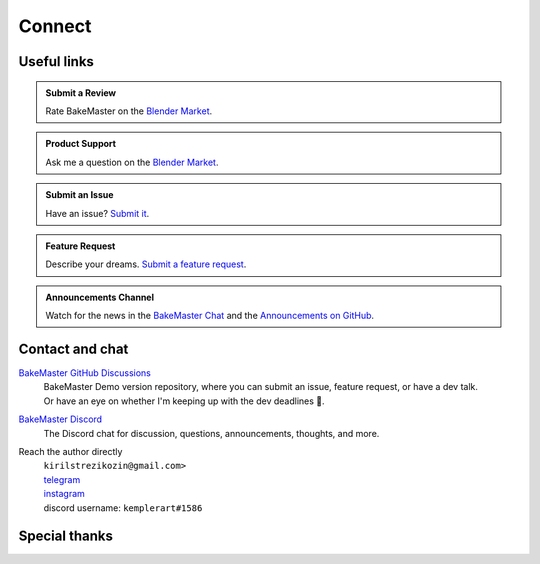 =======
Connect
=======

Useful links
============

.. admonition:: Submit a Review
    :class: hint

    Rate BakeMaster on the `Blender Market <https://blendermarket.com/products/bakemaster/ratings>`__.

.. admonition:: Product Support
    :class: hint

    Ask me a question on the `Blender Market <https://blendermarket.com/products/bakemaster>`__.

.. admonition:: Submit an Issue
    :class: note

    Have an issue? `Submit it <https://github.com/KirilStrezikozin/BakeMaster-Blender-Addon/issues/new/choose>`__.

.. admonition:: Feature Request
    :class: note

    Describe your dreams. `Submit a feature request <https://github.com/KirilStrezikozin/BakeMaster-Blender-Addon/issues/new/choose>`__.

.. admonition:: Announcements Channel
    :class: idea

    Watch for the news in the `BakeMaster Chat <https://discord.gg/2ePzzzMBf4>`__ and the `Announcements on GitHub <https://github.com/KirilStrezikozin/BakeMaster-Blender-Addon/discussions/categories/announcements>`__.

Contact and chat
================

`BakeMaster GitHub Discussions <https://github.com/KirilStrezikozin/BakeMaster-Blender-Addon/discussions>`__
    | BakeMaster Demo version repository, where you can submit an issue, feature request, or have a dev talk.
    | Or have an eye on whether I'm keeping up with the dev deadlines 👀.

`BakeMaster Discord <https://discord.gg/2ePzzzMBf4>`__
    The Discord chat for discussion, questions, announcements, thoughts, and more.

Reach the author directly
    | ``kirilstrezikozin@gmail.com>``
    | `telegram <https://t.me/kemplerart>`__
    | `instagram <https://www.instagram.com/kemplerart/>`__
    | discord username: ``kemplerart#1586``


Special thanks
==============

.. cssclass:: admonition-special-thanks

    | Shoutout to the whole BakeMaster Discord squad (even considering it's relatively small).
    | Each of you lifts my spirit and soul to continue development!
    | BakeMaster is BakeMaster, thanks to you! 
    | 🤩

.. cssclass:: admonition-special-thanks

    | Shoutout to each BakeMaster financial supporter.
    | You give me additional driving force!
    | 🤝

.. cssclass:: admonition-special-thanks

    | This documentation was made using `Sphinx <https://www.sphinx-doc.org/en/master/>`__, `Furo <https://github.com/pradyunsg/furo>`__, and hosted with `ReadTheDocs <https://readthedocs.org/>`__.